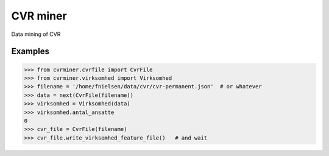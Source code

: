 CVR miner
=========

Data mining of CVR

Examples
--------

.. code:: python

  >>> from cvrminer.cvrfile import CvrFile
  >>> from cvrminer.virksomhed import Virksomhed
  >>> filename = '/home/fnielsen/data/cvr/cvr-permanent.json'  # or whatever
  >>> data = next(CvrFile(filename))
  >>> virksomhed = Virksomhed(data)
  >>> virksomhed.antal_ansatte
  0
  >>> cvr_file = CvrFile(filename)
  >>> cvr_file.write_virksomhed_feature_file()   # and wait
